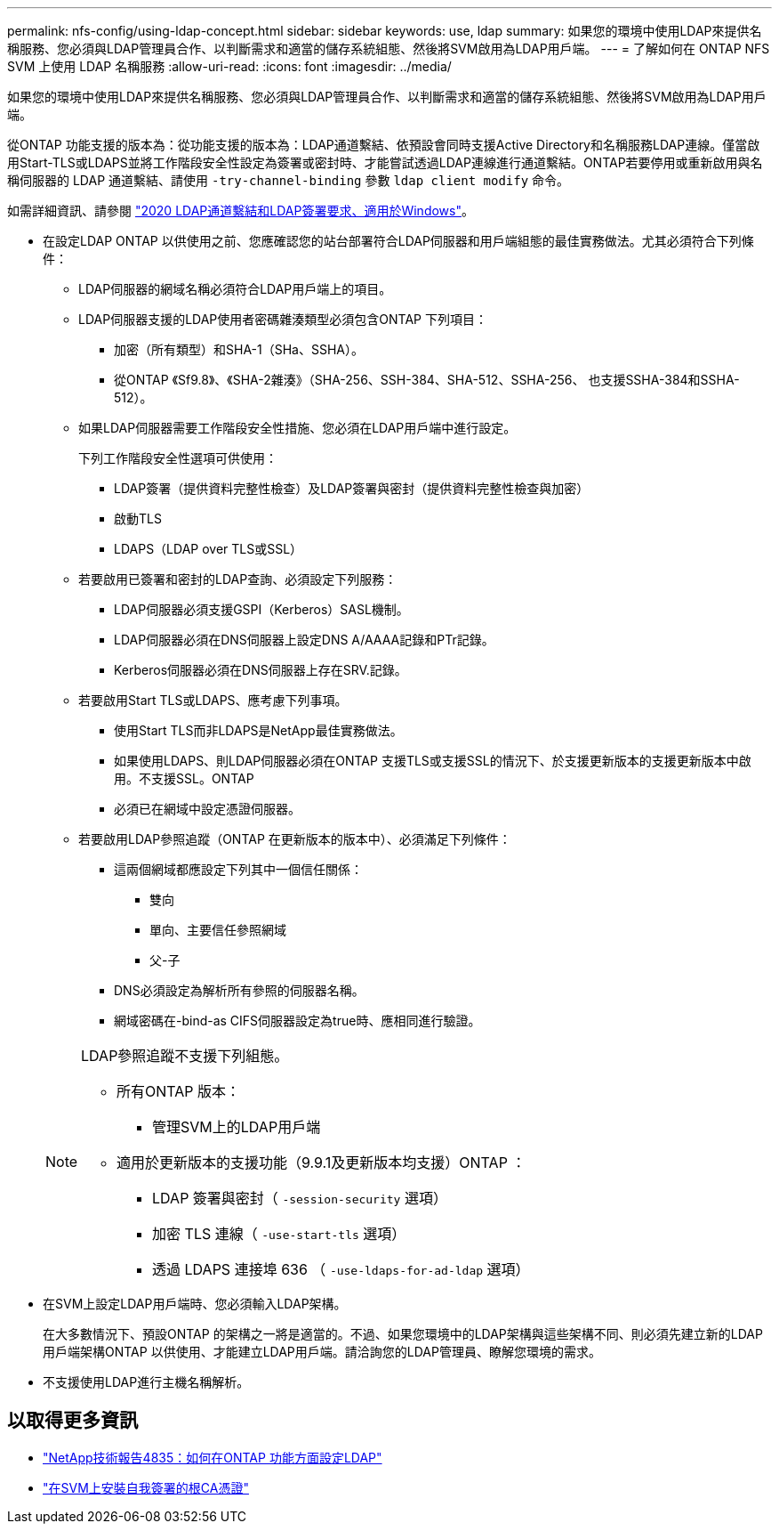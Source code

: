 ---
permalink: nfs-config/using-ldap-concept.html 
sidebar: sidebar 
keywords: use, ldap 
summary: 如果您的環境中使用LDAP來提供名稱服務、您必須與LDAP管理員合作、以判斷需求和適當的儲存系統組態、然後將SVM啟用為LDAP用戶端。 
---
= 了解如何在 ONTAP NFS SVM 上使用 LDAP 名稱服務
:allow-uri-read: 
:icons: font
:imagesdir: ../media/


[role="lead"]
如果您的環境中使用LDAP來提供名稱服務、您必須與LDAP管理員合作、以判斷需求和適當的儲存系統組態、然後將SVM啟用為LDAP用戶端。

從ONTAP 功能支援的版本為：從功能支援的版本為：LDAP通道繫結、依預設會同時支援Active Directory和名稱服務LDAP連線。僅當啟用Start-TLS或LDAPS並將工作階段安全性設定為簽署或密封時、才能嘗試透過LDAP連線進行通道繫結。ONTAP若要停用或重新啟用與名稱伺服器的 LDAP 通道繫結、請使用 `-try-channel-binding` 參數 `ldap client modify` 命令。

如需詳細資訊、請參閱
link:https://support.microsoft.com/en-us/topic/2020-ldap-channel-binding-and-ldap-signing-requirements-for-windows-ef185fb8-00f7-167d-744c-f299a66fc00a["2020 LDAP通道繫結和LDAP簽署要求、適用於Windows"^]。

* 在設定LDAP ONTAP 以供使用之前、您應確認您的站台部署符合LDAP伺服器和用戶端組態的最佳實務做法。尤其必須符合下列條件：
+
** LDAP伺服器的網域名稱必須符合LDAP用戶端上的項目。
** LDAP伺服器支援的LDAP使用者密碼雜湊類型必須包含ONTAP 下列項目：
+
*** 加密（所有類型）和SHA-1（SHa、SSHA）。
*** 從ONTAP 《Sf9.8》、《SHA-2雜湊》（SHA-256、SSH-384、SHA-512、SSHA-256、 也支援SSHA-384和SSHA-512）。


** 如果LDAP伺服器需要工作階段安全性措施、您必須在LDAP用戶端中進行設定。
+
下列工作階段安全性選項可供使用：

+
*** LDAP簽署（提供資料完整性檢查）及LDAP簽署與密封（提供資料完整性檢查與加密）
*** 啟動TLS
*** LDAPS（LDAP over TLS或SSL）


** 若要啟用已簽署和密封的LDAP查詢、必須設定下列服務：
+
*** LDAP伺服器必須支援GSPI（Kerberos）SASL機制。
*** LDAP伺服器必須在DNS伺服器上設定DNS A/AAAA記錄和PTr記錄。
*** Kerberos伺服器必須在DNS伺服器上存在SRV.記錄。


** 若要啟用Start TLS或LDAPS、應考慮下列事項。
+
*** 使用Start TLS而非LDAPS是NetApp最佳實務做法。
*** 如果使用LDAPS、則LDAP伺服器必須在ONTAP 支援TLS或支援SSL的情況下、於支援更新版本的支援更新版本中啟用。不支援SSL。ONTAP
*** 必須已在網域中設定憑證伺服器。


** 若要啟用LDAP參照追蹤（ONTAP 在更新版本的版本中）、必須滿足下列條件：
+
*** 這兩個網域都應設定下列其中一個信任關係：
+
**** 雙向
**** 單向、主要信任參照網域
**** 父-子


*** DNS必須設定為解析所有參照的伺服器名稱。
*** 網域密碼在-bind-as CIFS伺服器設定為true時、應相同進行驗證。




+
[NOTE]
====
LDAP參照追蹤不支援下列組態。

** 所有ONTAP 版本：
+
*** 管理SVM上的LDAP用戶端


** 適用於更新版本的支援功能（9.9.1及更新版本均支援）ONTAP ：
+
*** LDAP 簽署與密封（ `-session-security` 選項）
*** 加密 TLS 連線（ `-use-start-tls` 選項）
*** 透過 LDAPS 連接埠 636 （ `-use-ldaps-for-ad-ldap` 選項）




====
* 在SVM上設定LDAP用戶端時、您必須輸入LDAP架構。
+
在大多數情況下、預設ONTAP 的架構之一將是適當的。不過、如果您環境中的LDAP架構與這些架構不同、則必須先建立新的LDAP用戶端架構ONTAP 以供使用、才能建立LDAP用戶端。請洽詢您的LDAP管理員、瞭解您環境的需求。

* 不支援使用LDAP進行主機名稱解析。




== 以取得更多資訊

* https://www.netapp.com/pdf.html?item=/media/19423-tr-4835.pdf["NetApp技術報告4835：如何在ONTAP 功能方面設定LDAP"]
* link:../smb-admin/install-self-signed-root-ca-certificate-svm-task.html["在SVM上安裝自我簽署的根CA憑證"]

